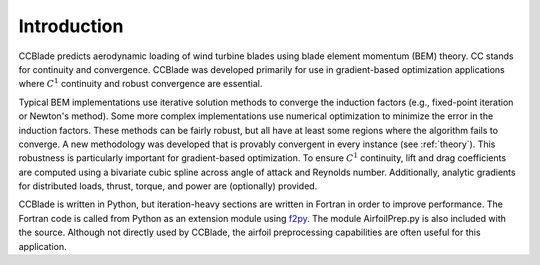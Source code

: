 Introduction
------------

CCBlade predicts aerodynamic loading of wind turbine blades using blade element momentum (BEM) theory.  CC stands for continuity and convergence.  CCBlade was developed primarily for use in gradient-based optimization applications where :math:`C^1` continuity and robust convergence are essential.

Typical BEM implementations use iterative solution methods to converge the induction factors (e.g., fixed-point iteration or Newton's method).  Some more complex implementations use numerical optimization to minimize the error in the induction factors.  These methods can be fairly robust, but all have at least some regions where the algorithm fails to converge.  A new methodology was developed that is provably convergent in every instance (see :ref:`theory`).  This robustness is particularly important for gradient-based optimization.  To ensure :math:`C^1` continuity, lift and drag coefficients are computed using a bivariate cubic spline across angle of attack and Reynolds number.  Additionally, analytic gradients for distributed loads, thrust, torque, and power are (optionally) provided.

CCBlade is written in Python, but iteration-heavy sections are written in Fortran in order to improve performance.  The Fortran code is called from Python as an extension module using `f2py <http://www.scipy.org/F2py/>`_.  The module AirfoilPrep.py is also included with the source.  Although not directly used by CCBlade, the airfoil preprocessing capabilities are often useful for this application.
